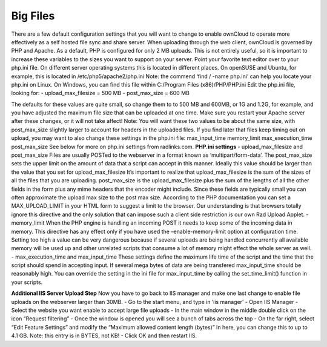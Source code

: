 Big Files
=========

There are a few default configuration settings that you will want to change to enable ownCloud to operate more effectively as a self hosted file sync and share server. When uploading through the web client, ownCloud is governed by PHP and Apache. As a default, PHP is configured for only 2 MB uploads. This is not entirely useful, so it is important to increase these variables to the sizes you want to support on your server. Point your favorite text editor over to your php.ini file. On different server operating systems this is located in different places. On openSUSE and Ubuntu, for example, this is located in /etc/php5/apache2/php.ini Note: the commend ‘find / -name php.ini’ can help you locate your php.ini on Linux. On Windows, you can find this file within C:/Program Files (x86)/PHP/PHP.ini Edit the php.ini file, looking for: 
- upload_max_filesize = 500 MB
- post_max_size = 600 MB

The defaults for these values are quite small, so change them to to 500 MB and 600MB, or 1G and 1.2G, for example, and you have adjusted the maximum file size that can be uploaded at one time. Make sure you restart your Apache server after these changes, or it will not take affect! Note: You will want these two values to be about the same size, with post_max_size slightly larger to account for headers in the uploaded files. If you find later that files keep timing out on upload, you may want to also change these settings in the php.ini file: max_input_time memory_limit max_execution_time post_max_size See below for more on php.ini settings from radlinks.com. **PHP.ini settings**
- upload_max_filesize and post_max_size Files are usually POSTed to the webserver in a format known as ‘multipart/form-data’. The post_max_size sets the upper limit on the amount of data that a script can accept in this manner. Ideally this value should be larger than the value that you set for upload_max_filesize It’s important to realize that upload_max_filesize is the sum of the sizes of all the files that you are uploading. post_max_size is the upload_max_filesize plus the sum of the lengths of all the other fields in the form plus any mime headers that the encoder might include. Since these fields are typically small you can often approximate the upload max size to the post max size. According to the PHP documentation you can set a MAX_UPLOAD_LIMIT in your HTML form to suggest a limit to the browser. Our understanding is that browsers totally ignore this directive and the only solution that can impose such a client side restriction is our own Rad Upload Applet.
- memory_limit When the PHP engine is handling an incoming POST it needs to keep some of the incoming data in memory. This directive has any effect only if you have used the –enable-memory-limit option at configuration time. Setting too high a value can be very dangerous because if several uploads are being handled concurrently all available memory will be used up and other unrelated scripts that consume a lot of memory might effect the whole server as well. 
- max_execution_time and max_input_time These settings define the maximum life time of the script and the time that the script should spend in accepting input. If several mega bytes of data are being transfered max_input_time should be reasonably high. You can override the setting in the ini file for max_input_time by calling the set_time_limit() function in your scripts. 

**Additional IIS Server Upload Step** Now you have to go back to IIS manager and make one last change to enable file uploads on the webserver larger than 30MB. 
- Go to the start menu, and type in ‘iis manager’
- Open IIS Manager
- Select the website you want enable to accept large file uploads
- In the main window in the middle double click on the icon “Request filtering”
- Once the window is opened you will see a bunch of tabs across the top
- On the far right, select “Edit Feature Settings” and modify the “Maximum allowed content length (bytes)” In here, you can change this to up to 4.1 GB. Note: this entry is in BYTES, not KB!
- Click OK and then restart IIS.
